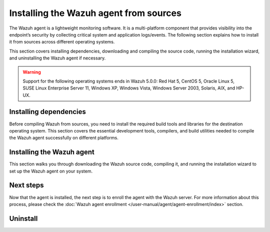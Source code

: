 .. Copyright (C) 2015, Wazuh, Inc.

.. meta::
   :description: The following section explains how to install the Wazuh agent from sources across different operating systems.

Installing the Wazuh agent from sources
=======================================

The Wazuh agent is a lightweight monitoring software. It is a multi-platform component that provides visibility into the endpoint’s security by collecting critical system and application logs/events. The following section explains how to install it from sources across different operating systems.

This section covers installing dependencies, downloading and compiling the source code, running the installation wizard, and uninstalling the Wazuh agent if necessary.

.. warning::

   Support for the following operating systems ends in Wazuh 5.0.0: Red Hat 5, CentOS 5, Oracle Linux 5, SUSE Linux Enterprise Server 11, Windows XP, Windows Vista, Windows Server 2003, Solaris, AIX, and HP-UX.

Installing dependencies
-----------------------

Before compiling Wazuh from sources, you need to install the required build tools and libraries for the destination operating system. This section covers the essential development tools, compilers, and build utilities needed to compile the Wazuh agent successfully on different platforms.

.. tabs::

   .. group-tab:: Linux

      .. note::

         You need root user privileges to run all the commands described below. Since Wazuh 3.5, an Internet connection is required to follow this process.

      .. note::

         CMake 3.12.4 is the minimal library version required to build the Wazuh agent solution.

      .. note::

         GCC 9.4 is the minimal compiler version required to build the Wazuh agent solution.

      #.  Install development tools and compilers. In Linux, this can easily be done using your distribution’s package manager:

         .. tabs::

            .. group-tab:: APT

               .. code-block:: console

                  # apt-get install python3 gcc g++ make libc6-dev curl policycoreutils automake autoconf libtool libssl-dev procps build-essential

               CMake 3.18 installation

               .. code-block:: console

                  # curl -OL https://packages.wazuh.com/utils/cmake/cmake-3.18.3.tar.gz && tar -zxf cmake-3.18.3.tar.gz && cd cmake-3.18.3 && ./bootstrap --no-system-curl && make -j$(nproc) && make install
                  # cd .. && rm -rf cmake-*

            .. group-tab:: Yum

               .. tabs::

                  .. tab:: CentOS 6/7

                     .. code-block:: console

                        # yum update -y
                        # yum install make gcc gcc-c++ policycoreutils-python automake autoconf libtool centos-release-scl openssl-devel wget bzip2 procps -y
                        # curl -OL http://packages.wazuh.com/utils/gcc/gcc-9.4.0.tar.gz && tar xzf gcc-9.4.0.tar.gz  && cd gcc-9.4.0/ && ./contrib/download_prerequisites && ./configure --enable-languages=c,c++ --prefix=/usr --disable-multilib --disable-libsanitizer && make -j$(nproc) && make install && ln -fs /bin/g++ /usr/bin/c++ && ln -fs /bin/gcc /usr/bin/cc && cd .. && rm -rf gcc-*

                     CMake 3.18 installation

                     .. code-block:: console

                        # curl -OL https://packages.wazuh.com/utils/cmake/cmake-3.18.3.tar.gz && tar -zxf cmake-3.18.3.tar.gz
                        # cd cmake-3.18.3 && ./bootstrap --no-system-curl
                        # make -j$(nproc) && make install
                        # cd .. && rm -rf cmake-*

                  .. tab:: CentOS 8

                     .. code-block:: console

                        # yum install make gcc gcc-c++ python3 python3-policycoreutils automake autoconf libtool openssl-devel cmake procps -y
                        # curl -OL http://packages.wazuh.com/utils/gcc/gcc-9.4.0.tar.gz && tar xzf gcc-9.4.0.tar.gz  && cd gcc-9.4.0/ && ./contrib/download_prerequisites && ./configure --enable-languages=c,c++ --prefix=/usr --disable-multilib --disable-libsanitizer && make -j$(nproc) && make install && ln -fs /bin/g++ /usr/bin/c++ && ln -fs /bin/gcc /usr/bin/cc && cd .. && rm -rf gcc-*
                        # yum-config-manager --enable PowerTools
                        # yum install libstdc++-static -y

                     CMake 3.18 installation

                     .. code-block:: console

                        # curl -OL https://packages.wazuh.com/utils/cmake/cmake-3.18.3.tar.gz && tar -zxf cmake-3.18.3.tar.gz && cd cmake-3.18.3 && ./bootstrap --no-system-curl && make -j$(nproc) && make install
                        # cd .. && rm -rf cmake-*
                        # export PATH=/usr/local/bin:$PATH

                  .. tab:: CentOS 9

                     .. code-block:: console

                        # yum install make gcc gcc-c++ python3 python3-policycoreutils automake autoconf libtool openssl-devel cmake procps -y
                        # curl -OL http://packages.wazuh.com/utils/gcc/gcc-9.4.0.tar.gz && tar xzf gcc-9.4.0.tar.gz  && cd gcc-9.4.0/ && ./contrib/download_prerequisites && ./configure --enable-languages=c,c++ --prefix=/usr --disable-multilib --disable-libsanitizer && make -j$(nproc) && make install && ln -fs /bin/g++ /usr/bin/c++ && ln -fs /bin/gcc /usr/bin/cc && cd .. && rm -rf gcc-*
                        # yum config-manager --set-enabled crb
                        # yum install libstdc++-static -y

                     CMake 3.18 installation

                     .. code-block:: console

                        # curl -OL https://packages.wazuh.com/utils/cmake/cmake-3.18.3.tar.gz && tar -zxf cmake-3.18.3.tar.gz && cd cmake-3.18.3 && ./bootstrap --no-system-curl && make -j$(nproc) && make install
                        # cd .. && rm -rf cmake-*
                        # export PATH=/usr/local/bin:$PATH

            .. group-tab:: DNF

               .. code-block:: console

                  # dnf update -y
                  # dnf groupinstall "Development Tools"
                  # dnf install gmp-devel mpfr-devel libmpc-devel isl-devel make cmake gcc gcc-c++ python3 python3-policycoreutils automake autoconf libtool openssl-devel yum-utils procps -y
                  # curl -OL http://packages.wazuh.com/utils/gcc/gcc-9.4.0.tar.gz && tar xzf gcc-9.4.0.tar.gz && cd gcc-9.4.0/ && ./configure --enable-languages=c,c++ --prefix=/usr --disable-multilib --disable-libsanitizer && make -j$(nproc) && make install && ln -fs /usr/bin/g++ /bin/c++ && ln -fs /usr/bin/gcc /bin/cc && cd .. && rm -rf gcc-*
                  # dnf config-manager --set-enabled crb
                  # dnf install libstdc++-static -y

               CMake 3.18 installation

               .. code-block:: console

                  # curl -OL https://packages.wazuh.com/utils/cmake/cmake-3.18.3.tar.gz && tar -zxf cmake-3.18.3.tar.gz && cd cmake-3.18.3 && ./bootstrap --no-system-curl && make -j$(nproc) && make install
                  # cd .. && rm -rf cmake-*
                  # export PATH=/usr/local/bin:$PATH

            .. group-tab:: ZYpp

               .. code-block:: console

                  # zypper install -y make gcc12 gcc12-c++ policycoreutils-python automake autoconf libtool libopenssl-devel curl
                  # ln -sf /usr/bin/gcc-12 /usr/bin/gcc
                  # ln -sf /usr/bin/g++-12 /usr/bin/g++

               CMake 3.18 installation

               .. code-block:: console

                  # curl -OL https://packages.wazuh.com/utils/cmake/cmake-3.18.3.tar.gz && tar -zxf cmake-3.18.3.tar.gz && cd cmake-3.18.3 && ./bootstrap --no-system-curl && make -j$(nproc) && make install
                  # cd .. && rm -rf cmake-*

               .. note::

                  For Suse 11, it is possible that some of the tools are not found in the package manager. In that case, you can add the following official repository:

                  .. code-block:: console

                     # zypper addrepo http://download.opensuse.org/distribution/11.4/repo/oss/ oss

            .. group-tab:: Pacman

               GCC/G++ 14 is the recommended version to build Wazuh.

               .. code-block:: console

                  # pacman --noconfirm -Syu curl gcc14 make sudo wget expect gnupg perl-base perl fakeroot python brotli automake autoconf libtool gawk libsigsegv nodejs base-devel inetutils cmake

   .. group-tab:: Windows

      This section covers installing dependencies on Ubuntu and Windows endpoints. For Windows agent installation, Wazuh uses cross-compilation from a Linux environment to build the Windows installer package.

      .. note::

         This procedure is tested on Ubuntu 22.04 and might work with other Debian/Ubuntu versions as well. It is required to use MinGW 10.

      #. Set up the Ubuntu build environment. Install these dependencies to build the Windows Wazuh agent installer on Ubuntu:

         .. code-block:: console

            # apt-get install curl gcc-mingw-w64 g++-mingw-w64-i686 g++-mingw-w64-x86-64 nsis make cmake

      #. Set up Windows build environment. To generate the installer, the following dependencies must be in place on the Windows machine:

         -  `WIX Toolset v3.11 <http://wixtoolset.org/>`_.

            .. note::

               If you install a WiX Toolset version other than v3.11 on your Windows endpoint, update the batch file at: ``wazuh-|WAZUH_CURRENT|/src/win32/wazuh-installer-build-msi.bat``. On line 3, replace ``"WiX Toolset v3.11"`` with the exact version you installed.

         -  .NET Framework 3.5.1.
         -  Microsoft Windows SDK.

   .. group-tab:: macOS

      This section covers installing dependencies on macOS systems. The process involves installing Homebrew and setting up build tools.

      #. Install Homebrew, the package manager for macOS.

         .. code-block:: console

            $ /bin/bash -c "$(curl -fsSL https://raw.githubusercontent.com/Homebrew/install/HEAD/install.sh)"

         .. note::

            On some macOS versions, this command may fail with a message indicating that ``homebrew/core`` is a shallow clone.
            To fix this issue, run:

            .. code-block:: console

               $ rm -rf "/usr/local/Homebrew/Library/Taps/homebrew/homebrew-core"
               $ brew tap homebrew/core

            Then, re-run the Homebrew installation command above.

      #. Install development tools and compilers through Brew:

         .. code-block:: console

            $ brew install automake autoconf libtool cmake

   .. group-tab:: AIX

      This section covers installing dependencies on IBM AIX systems. The process involves setting up the build environment and installing dependencies.

      AIX 6.1 TL9 or greater is the supported version for the following installation procedure.

      .. note::

         All the commands described below need to be executed with root user privileges. Since Wazuh 3.5, an Internet connection is required for this process.

      #. Download the ``wget`` tool.

         .. code-block:: console

            # rpm -Uvh --nodeps http://packages-dev.wazuh.com/deps/aix/wget-1.19-1.aix6.1.ppc.rpm

      #. Download the following script.

         .. code-block:: console

            # wget https://raw.githubusercontent.com/wazuh/wazuh/v|WAZUH_CURRENT|/packages/aix/generate_wazuh_packages.sh --no-check-certificate

         .. note::

            If you can’t download the script this way, then you should download it using another machine and copy it to the AIX machine via the scp utility.

      #. Download bash and libiconv.

         .. code-block:: console

            # rpm -Uvh --nodeps http://packages-dev.wazuh.com/deps/aix/bash-4.4-4.aix6.1.ppc.rpm
            # rpm -Uvh --nodeps http://packages-dev.wazuh.com/deps/aix/libiconv-1.14-22.aix6.1.ppc.rpm

      #. Install the necessary dependencies using the script.

         .. code-block:: console

            # chmod +x generate_wazuh_packages.sh
            # ./generate_wazuh_packages.sh -e

         .. note::

            This step may take a few minutes.

   .. group-tab:: HP-UX

      This section covers installing dependencies on HP-UX systems. The process involves setting up the build environment and installing dependencies.

      .. note::

         All the commands described below need to be executed with root user privileges. Since Wazuh 3.5, an internet connection is required for this process.

      #. Download the ``depothelper-2.10-hppa_32-11.31.depot`` file.

         .. code-block:: console

            # /usr/local/bin/wget https://raw.githubusercontent.com/wazuh/wazuh/v|WAZUH_CURRENT|/packages/hp-ux/depothelper-2.20-ia64_64-11.31.depot --no-check-certificate

         .. note::

            If you can’t download the script this way, then you should download it using another machine and copy it to the HP-UX machine via the scp utility.

      #. Install the package manager. The absolute path to the depot file is used.

         .. code-block:: console

            # swinstall -s /ABSOLUTE/PATH/depothelper-2.10-hppa_32-11.31.depot \*

      #. Download the ``wget`` tool (If it is not installed).

         .. code-block:: console

            # /usr/local/bin/depothelper -f wget

      #. Download the following script

         .. code-block:: console

            # /usr/local/bin/wget https://raw.githubusercontent.com/wazuh/wazuh/v|WAZUH_CURRENT|/packages/hp-ux/generate_wazuh_packages.sh --no-check-certificate

         .. note::

            If you can't download the script this way, then you should copy it via the scp utility.

      #. Install the necessary dependencies using the script.

         .. code-block:: console

            # chmod +x generate_wazuh_packages.sh
            # ./generate_wazuh_packages.sh -e

         .. note::

            This step may take a long time.

   .. group-tab:: Solaris

      This section covers installing dependencies on Oracle Solaris systems. The process involves setting up build tools and installing dependencies for both i386 and SPARC architectures.

      .. note::

         All the commands described below need to be executed with root user privileges. Since Wazuh 3.5, an internet connection is required for this process.

      .. tabs::

         .. tab:: Solaris 10

            #. Run the bash shell and install pkgutil.

               .. code-block:: console

                  # bash
                  # PATH="${PATH}:/usr/sbin:/usr/bin:/usr/sbin/:/opt/csw/gnu/:/usr/sfw/bin/:/opt/csw/bin/"
                  # export PATH
                  # pkgadd -d http://get.opencsw.org/now

            #. Install the following tools:

               .. code-block:: console

                  # /opt/csw/bin/pkgutil -y -i git cmake automake autoconf gmake libtool wget curl gcc5core gcc5g++ gtar

            #. Download and build the gcc/g++ 5.5 compiler:

               .. code-block:: console

                  # curl -L http://packages.wazuh.com/utils/gcc/gcc-5.5.0.tar.gz | gtar xz && cd gcc-5.5.0
                  # curl -L http://packages.wazuh.com/utils/gcc/mpfr-2.4.2.tar.bz2 | gtar xj && mv mpfr-2.4.2 mpfr
                  # curl -L http://packages.wazuh.com/utils/gcc/gmp-4.3.2.tar.bz2 | gtar xj && mv gmp-4.3.2 gmp
                  # curl -L http://packages.wazuh.com/utils/gcc/mpc-0.8.1.tar.gz | gtar xz && mv mpc-0.8.1 mpc
                  # curl -L http://packages.wazuh.com/utils/gcc/isl-0.14.tar.bz2 | gtar xj && mv isl-0.14 isl
                  # unset CPLUS_INCLUDE_PATH && unset LD_LIBRARY_PATH
                  # export PATH=/usr/sbin:/usr/bin:/usr/ccs/bin:/opt/csw/bin
                  # mkdir -p /usr/local
                  # ./configure --prefix=/usr/local/gcc-5.5.0 --enable-languages=c,c++ --disable-multilib --disable-libsanitizer --disable-bootstrap --with-ld=/usr/ccs/bin/ld --without-gnu-ld --with-gnu-as --with-as=/opt/csw/bin/gas
                  # gmake && gmake install
                  # export CPLUS_INCLUDE_PATH=/usr/local/gcc-5.5.0/include/c++/5.5.0
                  # export LD_LIBRARY_PATH=/usr/local/gcc-5.5.0/lib
                  # echo "export PATH=/usr/sbin:/usr/bin:/usr/ccs/bin:/opt/csw/bin" >> /etc/profile
                  # echo "export CPLUS_INCLUDE_PATH=/usr/local/gcc-5.5.0/include/c++/5.5.0" >> /etc/profile
                  # echo "export LD_LIBRARY_PATH=/usr/local/gcc-5.5.0/lib" >> /etc/profile
                  # rm -rf gcc-*
                  # ln -sf /usr/local/gcc-5.5.0/bin/g++ /usr/bin/g++
                  # cd ..

               .. note::

                  The ``gmake`` step will take several minutes to complete. This is normal behavior.

            #. Install cmake library:

               .. code-block:: console

                  # curl -sL http://packages.wazuh.com/utils/cmake/cmake-3.18.3.tar.gz | gtar xz
                  # cd cmake-3.18.3
                  # ./bootstrap
                  # gmake && gmake install
                  # cd .. && rm -rf cmake-3.18.3
                  # ln -sf /usr/local/bin/cmake /usr/bin/cmake

            #. Download and install perl 5.10.1.

               .. code-block:: console

                  # wget http://www.cpan.org/src/5.0/perl-5.10.1.tar.gz
                  # gunzip ./perl-5.10.1.tar.gz && tar xvf perl-5.10.1.tar
                  # cd perl-5.10.1
                  # ./Configure -Dcc=gcc -d -e -s
                  # gmake clean && gmake -d -s
                  # gmake install -d -s
                  # cd ..

            #. Remove the old version of perl and replace it with perl 5.10.1.

               .. code-block:: console

                  # rm /usr/bin/perl
                  # mv /opt/csw/bin/perl5.10.1 /usr/bin/
                  # mv /usr/bin/perl5.10.1 /usr/bin/perl
                  # rm -rf perl-5.10.1*

         .. tab:: Solaris 11

            #. Install pkgutil and update it.

               .. code-block:: console

                  # pkgadd -d http://get.opencsw.org/now
                  # export PATH="${PATH}:/usr/sfw/bin:/opt/csw/bin:/opt/ccs/bin"
                  # pkgutil -y -U

            #. Install python 2.7.

               .. code-block:: console

                  # /opt/csw/bin/pkgutil -y -i python27
                  # ln -sf /opt/csw/bin/python2.7 /usr/bin/python

            #. Install the following tools:

               .. code-block:: console

                  # /opt/csw/bin/pkgutil -y -i git gmake cmake gcc5core gcc5g++

            #. Install a gcc version to include all files needed in the next step:

               .. code-block:: console

                  # pkg install gcc-45

            #. Download and build the gcc/g++ 5.5 compiler:

               .. code-block:: console

                  # curl -O https://packages.wazuh.com/utils/gcc/gcc-5.5.0.tar.gz && gtar xzf gcc-5.5.0.tar.gz
                  # ln -sf gcc-5.5.0 gcc
                  # cd gcc && ./contrib/download_prerequisites
                  # cd .. && mkdir -p gcc-build && cd gcc-build
                  # ../gcc/configure --prefix=/usr/local/gcc-5.5.0 --enable-languages=c,c++ --disable-multilib --disable-libsanitizer --disable-bootstrap --with-ld=/usr/ccs/bin/ld --without-gnu-ld --with-gnu-as --with-as=/opt/csw/bin/gas
                  # gmake
                  # gmake install
                  # export PATH=/usr/local/gcc-5.5.0/bin/:/usr/local/bin/:/usr/bin/:/usr/sbin/:$PATH
                  # export CPLUS_INCLUDE_PATH=/usr/local/gcc-5.5.0/include/c++/5.5.0/
                  # export LD_LIBRARY_PATH=/usr/local/gcc-5.5.0/lib/
                  # cd ..

               .. note::

                  The ``gmake`` step will take several minutes to complete. This is normal behavior.

            #. Install cmake library:

               .. code-block:: console

                  # curl -O -L https://packages.wazuh.com/utils/cmake/cmake-3.18.3.tar.gz && gtar xzf cmake-3.18.3.tar.gz && ln -sf cmake-3.18.3 cmake
                  # cd cmake && ./bootstrap
                  # gmake
                  # gmake install
                  # cd .. && rm -rf cmake-*

Installing the Wazuh agent
--------------------------

This section walks you through downloading the Wazuh source code, compiling it, and running the installation wizard to set up the Wazuh agent on your system.

.. tabs::

   .. group-tab:: Linux

      #. Download and extract the latest version:

         .. code-block:: console

            # curl -Ls https://github.com/wazuh/wazuh/archive/v|WAZUH_CURRENT|.tar.gz | tar zx
            # cd wazuh-|WAZUH_CURRENT|

      #. If you have previously compiled for another platform, you must clean the build using the Makefile in ``src/``:

         .. code-block:: console

            # make -C src clean
            # make -C src clean-deps

      #. Build the Wazuh agent with gcc-14 and g++-14, this only applies to distributions with the Pacman package manager:

         .. code-block:: console

            # cd wazuh-|WAZUH_CURRENT|/src
            # make TARGET=agent deps
            # make TARGET=agent CC=gcc-14 CXX=g++-14
            # cd ..

      #. Run the ``install.sh`` script. This will run a wizard that will guide you through the installation process using the Wazuh sources:

         .. code-block:: console

            # cd wazuh-|WAZUH_CURRENT|
            # ./install.sh


         .. note::

            During the installation, users can decide the installation path. Execute the ``./install.sh`` script and select the language, set the installation mode to ``agent``, then set the installation path (``Choose where to install Wazuh [/var/ossec]``). The default installation path is ``/var/ossec``. A commonly used custom path is ``/opt``. When choosing a different path than the default, if the directory already exists, the installer will ask to delete the directory or proceed by installing Wazuh inside it. You can also run an :doc:`unattended installation </user-manual/reference/unattended-installation>`.

      #. The script will ask about what kind of installation you want. Type ``agent`` to install a Wazuh agent:

         .. code-block:: output

            1- What kind of installation do you want (manager, agent, local, hybrid or help)? agent

   .. group-tab:: Windows

      This process involves compiling the Wazuh agent and generating an MSI installer package.

      #. Download the Wazuh source code on the Ubuntu machine and unzip it:

         .. code-block:: console

            # curl -Ls https://github.com/wazuh/wazuh/archive/v|WAZUH_CURRENT|.tar.gz | tar zx
            # cd wazuh-|WAZUH_CURRENT|/src

      #. Compile the Agent by running the ``make`` command:

         .. code-block:: console

            # make deps TARGET=winagent
            # make TARGET=winagent

         The following output will appear at the end of the building process:

         .. code-block:: none
            :class: output

            Done building winagent

      #. Move the repository to the Windows machine. We recommend compressing it to speed up the process:

         .. code-block:: console

            # cd ../.. && zip -r wazuh.zip wazuh-|WAZUH_CURRENT|

      #. Decompress the repository on the Windows machine, run the ``wazuh-installer-build-msi.bat`` script from the win32 folder:

         .. code-block:: doscon

            > cd wazuh-|WAZUH_CURRENT|\src\win32
            > .\wazuh-installer-build-msi.bat

         If you do not want to sign the installer, you will have to comment out or delete the signtool line in the previous script.

      #. Specify the version and the revision number when prompted. This will also generate the Windows installer file. In the following output, the version is set as |WAZUH_CURRENT|, and the revision is set as 1. This generates the Windows installer ``wazuh-agent-|WAZUH_CURRENT|-1.msi``

         .. code-block:: doscon

            C:\wazuh\wazuh-|WAZUH_CURRENT|\src\win32>REM IF VERSION or REVISION are empty, ask for their value

            C:\wazuh\wazuh-|WAZUH_CURRENT|\src\win32>IF [] == [] set /p VERSION=Enter the version of the Wazuh agent (x.y.z):
            Enter the version of the Wazuh agent (x.y.z):|WAZUH_CURRENT|

            C:\wazuh\wazuh-|WAZUH_CURRENT|\src\win32>IF [] == [] set /p REVISION=Enter the revision of the Wazuh agent:
            Enter the revision of the Wazuh agent:1

            C:\wazuh\wazuh-|WAZUH_CURRENT|\src\win32>SET MSI_NAME=wazuh-agent-|WAZUH_CURRENT|-1.msi

      #. Install ``wazuh-agent-|WAZUH_CURRENT|-1.msi``. See the :doc:`installation guide </installation-guide/wazuh-agent/wazuh-agent-package-windows>`.

   .. group-tab:: macOS

      This section covers installing the Wazuh agent from sources on macOS systems

      #. Download and extract the latest version:

         .. code-block:: console

            # curl -Ls https://github.com/wazuh/wazuh/archive/v|WAZUH_CURRENT|.tar.gz | tar zx

         .. note::

            All the commands described below need to be executed with root user privileges.

      #. If you have previously compiled for another platform, you must clean the build using the Makefile in ``src``:

         .. code-block:: console

            # cd wazuh-|WAZUH_CURRENT|
            # make -C src clean
            # make -C src clean-deps

      #. Run the ``install.sh`` script. This will run a wizard that will guide you through the installation process using the Wazuh sources:

         .. code-block:: console

            # cd wazuh-|WAZUH_CURRENT|
            # USER_DIR="/Library/Ossec" ./install.sh

         .. note::

            Note that with the variable ``USER_DIR``, it has been indicated that the agent installation path is ``/Library/Ossec``

      #. The script will ask about what kind of installation you want. Type ``agent`` to install a Wazuh agent:

         .. code-block:: none
            :class: output

            1- What kind of installation do you want (manager, agent, local, hybrid, or help)? agent

         .. note::

            During the installation, users can decide on the installation path. Execute the ``./install.sh`` script and select the language, set the installation mode to ``agent``, then set the installation path (``Choose where to install Wazuh [/Library/Ossec]``). The default installation path is ``/Library/Ossec``. When choosing a different path than the default, if the directory already exists, the installer will ask to delete the directory or proceed by installing Wazuh inside it. You can also run an :doc:`unattended installation </user-manual/reference/unattended-installation>`.

   .. group-tab:: AIX

      #. Download the latest version:

         .. code-block:: console

            # wget -O wazuh.tar.gz --no-check-certificate https://api.github.com/repos/wazuh/wazuh/tarball/v|WAZUH_CURRENT|
            # gunzip -c wazuh.tar.gz | tar -xvf -

         .. note::

            If you can't download the repository this way, then you should copy it via the scp utility.

      #. Compile the sources:

         .. code-block:: console

            # cd wazuh-|WAZUH_CURRENT|
            # cd src
            # gmake clean-deps
            # gmake clean
            # gmake deps TARGET=agent RESOURCES_URL=http://packages.wazuh.com/deps/27
            # gmake TARGET=agent USE_SELINUX=no PREFIX=/var/ossec

      #. If you have previously compiled for another platform, you must clean the build using the Makefile in ``src/``:

         .. code-block:: console

            # gmake -C src clean-deps
            # gmake -C src clean

      #. Run the ``install.sh`` script. This will run a wizard that will guide you through the installation process using the Wazuh sources:

         .. code-block:: console

            # cd ..
            # ./install.sh

         .. note::

            During the installation, users can decide on the installation path. Execute the ``./install.sh`` script and select the language, set the installation mode to ``agent``, then set the installation path (``Choose where to install Wazuh [/var/ossec]``). The default installation path is ``/var/ossec``. A commonly used custom path is ``/opt``. When choosing a different path than the default, if the directory already exists, the installer will ask to delete the directory or proceed by installing Wazuh inside it. You can also run an :doc:`unattended installation </user-manual/reference/unattended-installation>`.

      #. Finally, apply the following configuration:

         .. code-block:: console

            # sed '/System inventory/,/^$/{/^$/!d;}' /var/ossec/etc/ossec.conf > /var/ossec/etc/ossec.conf.tmp
            # mv /var/ossec/etc/ossec.conf.tmp /var/ossec/etc/ossec.conf

      .. note::

         Note that the above commands have been executed for the default installation path ``/var/ossec``. If you have installed the agent in another path, you will have to modify the path of those commands.

   .. group-tab:: HP-UX

      #. Download the latest version:

         .. code-block:: console

            # /usr/local/bin/curl -k -L -O https://github.com/wazuh/wazuh/archive/v|WAZUH_CURRENT|.zip && /usr/local/bin/unzip v|WAZUH_CURRENT|

         .. note::

            If you can't download the repository this way, then you should copy it via the scp utility.

      #. Compile the sources:

         .. code-block:: console

            # cd wazuh-|WAZUH_CURRENT|
            # /usr/local/bin/gmake -C src deps RESOURCES_URL=http://packages.wazuh.com/deps/27 TARGET=agent
            # /usr/local/bin/gmake -C src TARGET=agent USE_SELINUX=no

      #. If you have previously compiled for another platform, you must clean the build using the Makefile in ``src/``:

         .. code-block:: console

            # /usr/local/bin/gmake -C src clean-deps
            # /usr/local/bin/gmake -C src clean

      #. Run the ``install.sh`` script. This will run a wizard that will guide you through the installation process using the Wazuh sources:

         .. code-block:: console

            # ./install.sh

         .. note::

            During the installation, users can decide the installation path. Execute the ``./install.sh`` script and select the language, set the installation mode to ``agent``, then set the installation path (``Choose where to install Wazuh [/var/ossec]``). The default installation path is ``/var/ossec``. A commonly used custom path is ``/opt``. When choosing a different path than the default, if the directory already exists, the installer will ask to delete the directory or proceed by installing Wazuh inside it. You can also run an :doc:`unattended installation </user-manual/reference/unattended-installation>`.

   .. group-tab:: Solaris

      .. tabs::

         .. group-tab:: Solaris 10

            #. Download the latest version of Wazuh:

               .. code-block:: console

                  # /opt/csw/bin/git clone -b v|WAZUH_CURRENT| https://github.com/wazuh/wazuh.git

            #. Compile the sources.

               -  For Solaris 10 i386:

                  .. code-block:: console

                     # export PATH=/usr/local/gcc-5.5.0/bin:/usr/sbin:/usr/bin:/usr/ccs/bin:/opt/csw/bin:/opt/csw/gnu
                     # export CPLUS_INCLUDE_PATH=/usr/local/gcc-5.5.0/include/c++/5.5.0
                     # export LD_LIBRARY_PATH=/usr/local/gcc-5.5.0/lib
                     # cd wazuh/src
                     # gmake clean
                     # gmake deps TARGET=agent
                     # gmake -j 4 TARGET=agent PREFIX=/var/ossec USE_SELINUX=no
                     # cd ..

               -  For Solaris 10 SPARC:

                  .. code-block:: console

                     # export PATH=/usr/local/gcc-5.5.0/bin:/usr/sbin:/usr/bin:/usr/ccs/bin:/opt/csw/bin:/opt/csw/gnu
                     # export CPLUS_INCLUDE_PATH=/usr/local/gcc-5.5.0/include/c++/5.5.0
                     # export LD_LIBRARY_PATH=/usr/local/gcc-5.5.0/lib
                     # cd wazuh/src
                     # gmake clean
                     # gmake deps TARGET=agent RESOURCES_URL=http://packages.wazuh.com/deps/27
                     # gmake -j 4 TARGET=agent PREFIX=/var/ossec USE_SELINUX=no USE_BIG_ENDIAN=yes
                     # cd ..

            #. Patch Solaris 10 ``sh`` files to change the shebang:

               .. code-block:: console

                  # for file in $(find . -name "*.sh");do
                  sed 's:#!/bin/sh:#!/usr/xpg4/bin/sh:g' $file > $file.new
                  mv $file.new $file && chmod +x $file
                  done

            #. If you have previously compiled for another platform, you must clean the build using the   Makefile in ``src/``:

               .. code-block:: console

                  # gmake -C src clean
                  # gmake -C src clean-deps

            #. Run the ``install.sh`` script. This will run a wizard that will guide you through the installation process using the Wazuh sources:

               .. code-block:: console

                  # bash install.sh

               .. note::

                  During the installation, users can decide on the installation path. Execute the ``./install.sh`` script and select the language, set the installation mode to ``agent``, then set the installation path (``Choose where to install Wazuh [/var/ossec]``). The default installation path is ``/var/ossec``. A commonly used custom path is ``/opt``. When choosing a different path than the default, if the directory already exists, the installer will ask to delete the directory or proceed by installing Wazuh inside it. You can also run an :doc:`unattended installation </user-manual/reference/unattended-installation>`.

            #. The script will ask about what kind of installation you want. Type ``agent`` to install a Wazuh agent:

               .. code-block:: none
                  :class: output

                  1- What kind of installation do you want (manager, agent, local, hybrid, or help)? agent

         .. group-tab:: Solaris 11

            #. Download the latest version.

               .. code-block:: console

                  # git clone -b v|WAZUH_CURRENT| https://github.com/wazuh/wazuh.git

               .. note::

                  If you can’t download the file due to an OpenSSL error, then you should copy the directory with the scp utility.

            #. If you have previously compiled for another platform, you must clean the build using the Makefile in ``src/``:

               .. code-block:: console

                  # gmake -C src clean
                  # gmake -C src clean-deps

            #. Run the ``install.sh`` script. This will run a wizard that will guide you through the installation process using the Wazuh sources:

               .. code-block:: console

                  # cd wazuh*
                  # ./install.sh

               .. note::

                  During the installation, users can decide on the installation path. Execute the ``./install.sh`` script and select the language, set the installation mode to ``agent``, then set the installation path (``Choose where to install Wazuh [/var/ossec]``). The default installation path is ``/var/ossec``. A commonly used custom path is ``/opt``. When choosing a different path than the default, if the directory already exists, the installer will ask to delete the directory or proceed by installing Wazuh inside it. You can also run an :doc:`unattended installation </user-manual/reference/unattended-installation>`.

            #. The script will ask about what kind of installation you want. Type ``agent`` to install a Wazuh agent:

               .. code-block:: none
                  :class: output

                  1- What kind of installation do you want (manager, agent, local, hybrid, or help)? agent

Next steps
----------

Now that the agent is installed, the next step is to enroll the agent with the Wazuh server. For more information about this process, please check the :doc:`Wazuh agent enrollment </user-manual/agent/agent-enrollment/index>` section.

Uninstall
---------

.. tabs::

   .. group-tab:: Linux

      #. To uninstall the Wazuh agent, set ``WAZUH_HOME`` with the current installation path:

         .. code-block:: console

            # WAZUH_HOME="/WAZUH/INSTALLATION/PATH"

      #. Stop the service:

         .. code-block:: console

            # service wazuh-agent stop 2> /dev/null

      #. Stop the daemon:

         .. code-block:: console

            # $WAZUH_HOME/bin/wazuh-control stop 2> /dev/null

      #. Remove the installation folder and all its content:

         .. code-block:: console

            # rm -rf $WAZUH_HOME

      #. Delete the service:

         .. code-block:: console

            # [ -f /etc/rc.local ] && sed -i'' '/wazuh-control start/d' /etc/rc.local
            # find /etc/{init.d,rc*.d} -name "*wazuh*" | xargs rm -f

         .. tabs::

            .. group-tab:: SysV init

               .. code-block:: console

                  # [ -f /etc/rc.local ] && sed -i'' '/wazuh-control start/d' /etc/rc.local
                  # find /etc/{init.d,rc*.d} -name "*wazuh*" | xargs rm -f

            .. group-tab:: Systemd

               .. code-block:: console

                  # find /etc/systemd/system -name "wazuh*" | xargs rm -f
                  # systemctl daemon-reload

      #. Remove Wazuh user and group:

         .. code-block:: console

            # userdel wazuh 2> /dev/null
            # groupdel wazuh 2> /dev/null

   .. group-tab:: Windows

      To uninstall the agent, the original MSI file will be needed to perform the unattended process:

      .. code-block:: console

         msiexec.exe /x wazuh-agent-|WAZUH_CURRENT|-1.msi /qn

   .. group-tab:: macOS

      #. To uninstall the Wazuh agent, set ``WAZUH_HOME`` to the current installation path:

         .. code-block:: console

            # WAZUH_HOME="/WAZUH/INSTALLATION/PATH"

      #. Stop the service:

         .. code-block:: console

            # service wazuh-agent stop 2> /dev/null

      #. Stop the daemon:

         .. code-block:: console

            # $WAZUH_HOME/bin/wazuh-control stop 2> /dev/null

      #. Remove the installation folder and all its content:

         .. code-block:: console

            # rm -rf $WAZUH_HOME

      #. Delete the service:

         .. code-block:: console

            # rm -rf /Library/StartupItems/WAZUH

      #. Remove Wazuh user and group:

         .. code-block:: console

            # dscl . -delete "/Users/wazuh" > /dev/null 2>&1
            # dscl . -delete "/Groups/wazuh" > /dev/null 2>&1

   .. group-tab:: AIX
